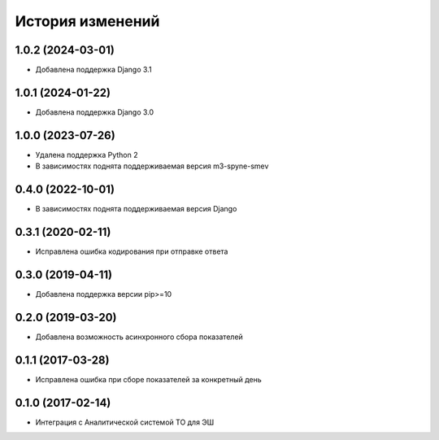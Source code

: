 .. :changelog:

История изменений
-----------------

1.0.2 (2024-03-01)
++++++++++++++++++

- Добавлена поддержка Django 3.1

1.0.1 (2024-01-22)
++++++++++++++++++

- Добавлена поддержка Django 3.0

1.0.0 (2023-07-26)
++++++++++++++++++

- Удалена поддержка Python 2
- В зависимостях поднята поддерживаемая версия m3-spyne-smev

0.4.0 (2022-10-01)
++++++++++++++++++

- В зависимостях поднята поддерживаемая версия Django

0.3.1 (2020-02-11)
++++++++++++++++++

- Исправлена ошибка кодирования при отправке ответа

0.3.0 (2019-04-11)
++++++++++++++++++

- Добавлена поддержка версии pip>=10

0.2.0 (2019-03-20)
++++++++++++++++++

- Добавлена возможность асинхронного сбора показателей


0.1.1 (2017-03-28)
++++++++++++++++++

- Исправлена ошибка при сборе показателей за конкретный день


0.1.0 (2017-02-14)
++++++++++++++++++

- Интеграция с Аналитической системой ТО для ЭШ
